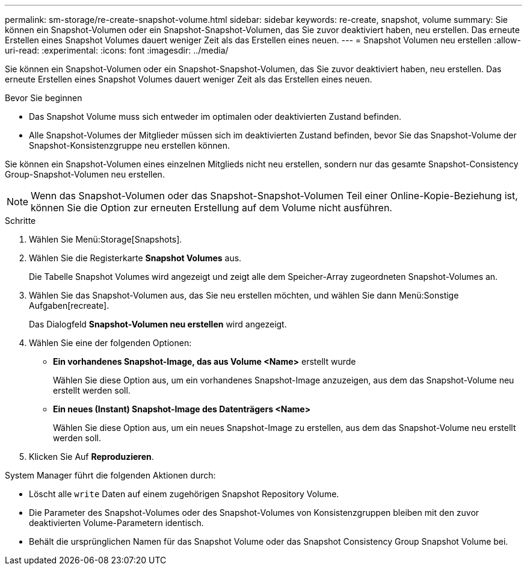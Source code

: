 ---
permalink: sm-storage/re-create-snapshot-volume.html 
sidebar: sidebar 
keywords: re-create, snapshot, volume 
summary: Sie können ein Snapshot-Volumen oder ein Snapshot-Snapshot-Volumen, das Sie zuvor deaktiviert haben, neu erstellen. Das erneute Erstellen eines Snapshot Volumes dauert weniger Zeit als das Erstellen eines neuen. 
---
= Snapshot Volumen neu erstellen
:allow-uri-read: 
:experimental: 
:icons: font
:imagesdir: ../media/


[role="lead"]
Sie können ein Snapshot-Volumen oder ein Snapshot-Snapshot-Volumen, das Sie zuvor deaktiviert haben, neu erstellen. Das erneute Erstellen eines Snapshot Volumes dauert weniger Zeit als das Erstellen eines neuen.

.Bevor Sie beginnen
* Das Snapshot Volume muss sich entweder im optimalen oder deaktivierten Zustand befinden.
* Alle Snapshot-Volumes der Mitglieder müssen sich im deaktivierten Zustand befinden, bevor Sie das Snapshot-Volume der Snapshot-Konsistenzgruppe neu erstellen können.


Sie können ein Snapshot-Volumen eines einzelnen Mitglieds nicht neu erstellen, sondern nur das gesamte Snapshot-Consistency Group-Snapshot-Volumen neu erstellen.

[NOTE]
====
Wenn das Snapshot-Volumen oder das Snapshot-Snapshot-Volumen Teil einer Online-Kopie-Beziehung ist, können Sie die Option zur erneuten Erstellung auf dem Volume nicht ausführen.

====
.Schritte
. Wählen Sie Menü:Storage[Snapshots].
. Wählen Sie die Registerkarte *Snapshot Volumes* aus.
+
Die Tabelle Snapshot Volumes wird angezeigt und zeigt alle dem Speicher-Array zugeordneten Snapshot-Volumes an.

. Wählen Sie das Snapshot-Volumen aus, das Sie neu erstellen möchten, und wählen Sie dann Menü:Sonstige Aufgaben[recreate].
+
Das Dialogfeld *Snapshot-Volumen neu erstellen* wird angezeigt.

. Wählen Sie eine der folgenden Optionen:
+
** *Ein vorhandenes Snapshot-Image, das aus Volume <Name>* erstellt wurde
+
Wählen Sie diese Option aus, um ein vorhandenes Snapshot-Image anzuzeigen, aus dem das Snapshot-Volume neu erstellt werden soll.

** *Ein neues (Instant) Snapshot-Image des Datenträgers <Name>*
+
Wählen Sie diese Option aus, um ein neues Snapshot-Image zu erstellen, aus dem das Snapshot-Volume neu erstellt werden soll.



. Klicken Sie Auf *Reproduzieren*.


System Manager führt die folgenden Aktionen durch:

* Löscht alle `write` Daten auf einem zugehörigen Snapshot Repository Volume.
* Die Parameter des Snapshot-Volumes oder des Snapshot-Volumes von Konsistenzgruppen bleiben mit den zuvor deaktivierten Volume-Parametern identisch.
* Behält die ursprünglichen Namen für das Snapshot Volume oder das Snapshot Consistency Group Snapshot Volume bei.

